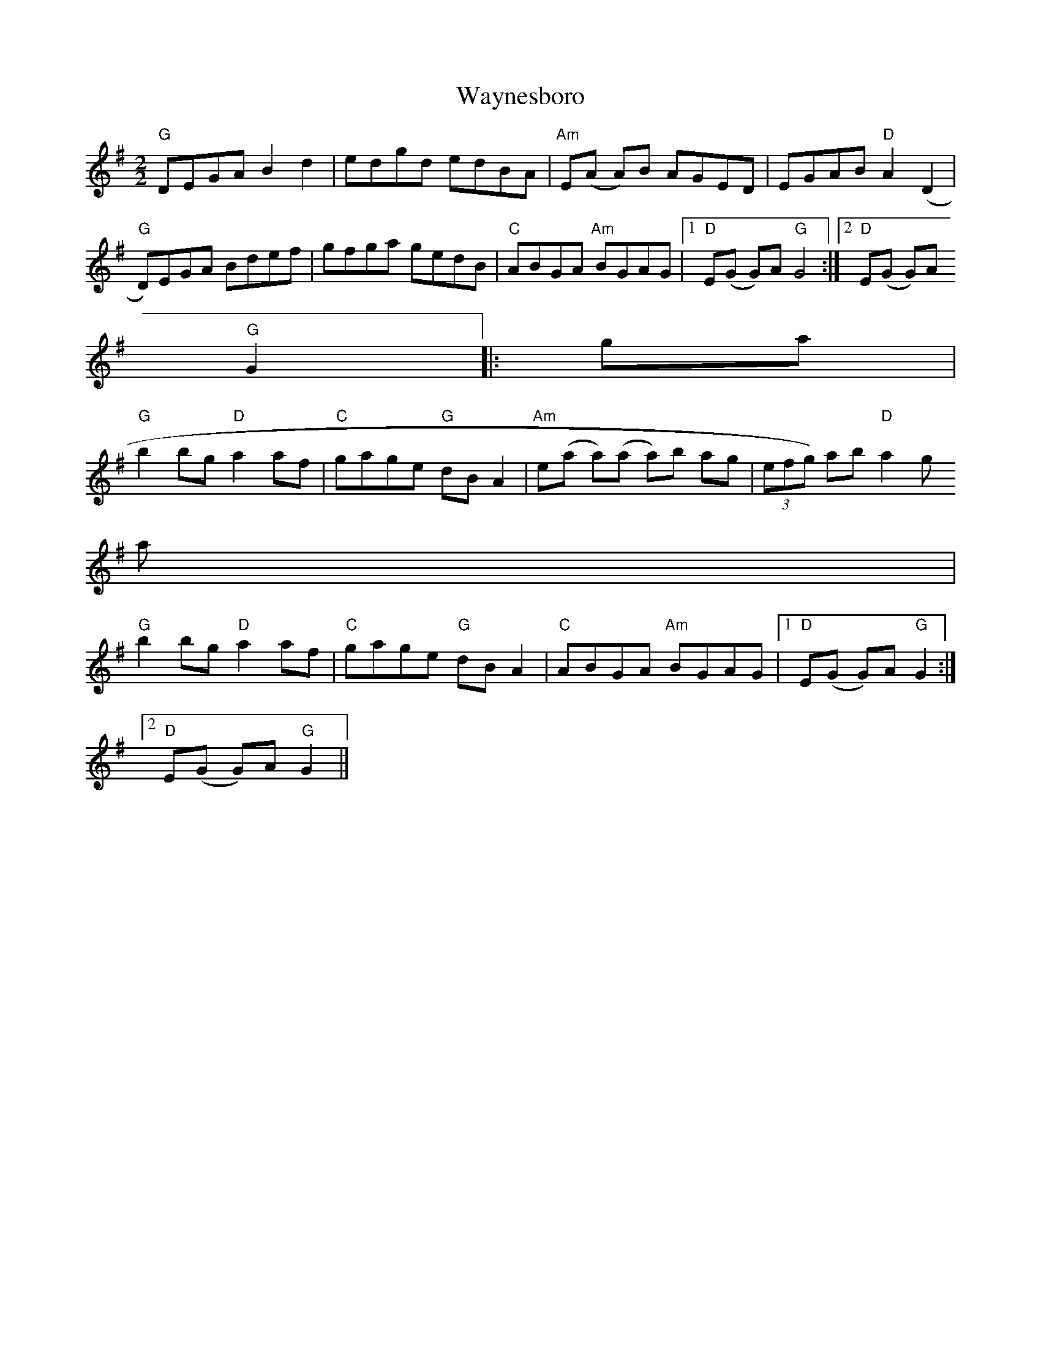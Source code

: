 X:49
T:Waynesboro
M:2/2
L:1/8
K:G
"G"DEGA B2 d2|edgd edBA|"Am"E(A A)B AGED|EGAB "D"A2 (D2|
"G"D)EGA Bdef|gfga gedB|"C"ABGA "Am"BGAG|1"D"E(G G)A "G"G4:|2"D"E(G G)A
"G"G2||:ga|
"G"b2 bg "D"a2 af|"C"gage "G"dB A2|"Am"e(a a)(a a)b ag|(3efg) ab "D"a2 g
a|
"G"b2 bg "D"a2 af|"C"gage "G"dB A2|"C"ABGA "Am"BGAG|1"D"E(G G)A "G"G2:|2
"D"E(G G)A "G"G2||
